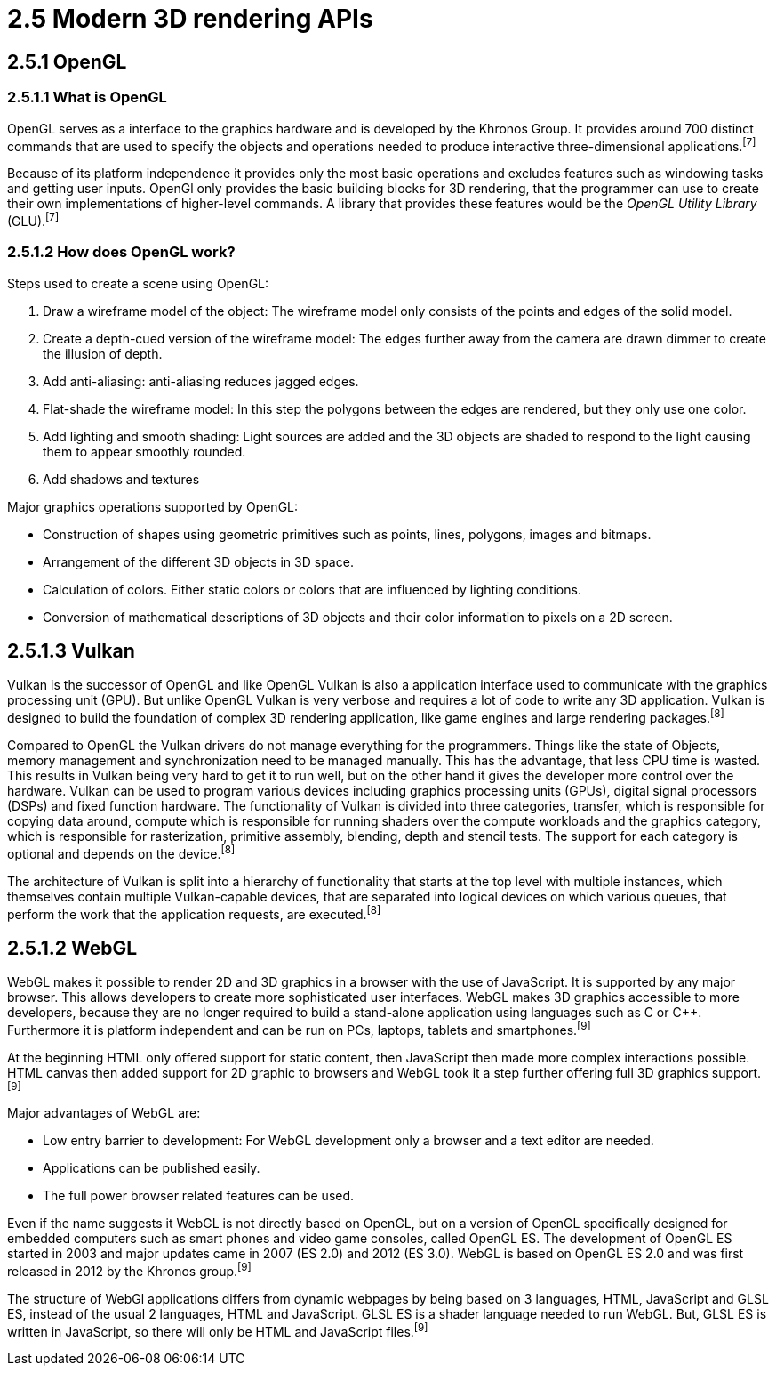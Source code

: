 = 2.5 Modern 3D rendering APIs

== 2.5.1 OpenGL

=== 2.5.1.1 What is OpenGL

OpenGL serves as a interface to the graphics hardware and is developed by the Khronos Group. It provides around 700 distinct commands that are used to specify the objects and operations needed to produce interactive three-dimensional applications.^[7]^

Because of its platform independence it provides only the most basic operations and excludes features such as windowing tasks and getting user inputs. OpenGl only provides the basic building blocks for 3D rendering, that the programmer can use to create their own implementations of higher-level commands. A library that provides these features would be the _OpenGL Utility Library_ (GLU).^[7]^

=== 2.5.1.2 How does OpenGL work? 

Steps used to create a scene using OpenGL:

. Draw a wireframe model of the object: The wireframe model only consists of the points and edges of the solid model.
. Create a depth-cued version of the wireframe model: The edges further away from the camera are drawn dimmer to create the illusion of depth.  
. Add anti-aliasing: anti-aliasing reduces jagged edges.
. Flat-shade the wireframe model: In this step the polygons between the edges are rendered, but they only use one color. 
. Add lighting and smooth shading: Light sources are added and the 3D objects are shaded to respond to the light causing them to appear smoothly rounded.
. Add shadows and textures 

Major graphics operations supported by OpenGL:

* Construction of shapes using geometric primitives such as points, lines, polygons, images and bitmaps.
* Arrangement of the different 3D objects in 3D space.
* Calculation of colors. Either static colors or colors that are influenced by lighting conditions.
* Conversion of mathematical descriptions of 3D objects and their color information to pixels on a 2D screen.


== 2.5.1.3 Vulkan

Vulkan is the successor of OpenGL and like OpenGL Vulkan is also a application interface used to communicate with the graphics processing unit (GPU). But unlike OpenGL Vulkan is very verbose and requires a lot of code to write any 3D application. Vulkan is designed to build the foundation of complex 3D rendering application, like game engines and large rendering packages.^[8]^ 

Compared to OpenGL the Vulkan drivers do not manage everything for the programmers. Things like the state of Objects, memory management and synchronization need to be managed manually. This has the advantage, that less CPU time is wasted. This results in Vulkan being very hard to get it to run well, but on the other hand it gives the developer more control over the hardware. Vulkan can be used to program various devices including graphics processing units (GPUs), digital signal processors (DSPs) and fixed function hardware. The functionality of Vulkan is divided into three categories, transfer, which is responsible for copying data around, compute which is responsible for running shaders over the compute workloads and the graphics category, which is responsible for rasterization, primitive assembly, blending, depth and stencil tests. The support for each category is optional and depends on the device.^[8]^

The architecture of Vulkan is split into a hierarchy of functionality that starts at the top level with multiple instances, which themselves contain multiple Vulkan-capable devices, that are separated into logical devices on which various queues, that perform the work that the application requests, are executed.^[8]^

== 2.5.1.2 WebGL

WebGL makes it possible to render 2D and 3D graphics in a browser with the use of JavaScript. It is supported by any major browser. This allows developers to create more sophisticated user interfaces. WebGL makes 3D graphics accessible to more developers, because they are no longer required to build a stand-alone application using languages such as C or C++. Furthermore it is platform independent and can be run on PCs, laptops, tablets and smartphones.^[9]^

At the beginning HTML only offered support for static content, then JavaScript then made more complex interactions possible. HTML canvas then added support for 2D graphic to browsers and WebGL took it a step further offering full 3D graphics support.^[9]^

Major advantages of WebGL are:

* Low entry barrier to development: For WebGL development only a browser and a text editor are needed.
* Applications can be published easily.
* The full power browser related features can be used.

Even if the name suggests it WebGL is not directly based on OpenGL, but on a version of OpenGL specifically designed for embedded computers such as smart phones and video game consoles, called OpenGL ES. The development of OpenGL ES started in 2003 and major updates came in 2007 (ES 2.0) and 2012 (ES 3.0). WebGL is based on OpenGL ES 2.0 and was first released in 2012 by the Khronos group.^[9]^

The structure of WebGl applications differs from dynamic webpages by being based on 3 languages, HTML, JavaScript and GLSL ES, instead of the usual 2 languages, HTML and JavaScript. GLSL ES is a shader language needed to run WebGL. But, GLSL ES is written in JavaScript, so there will only be HTML and JavaScript files.^[9]^